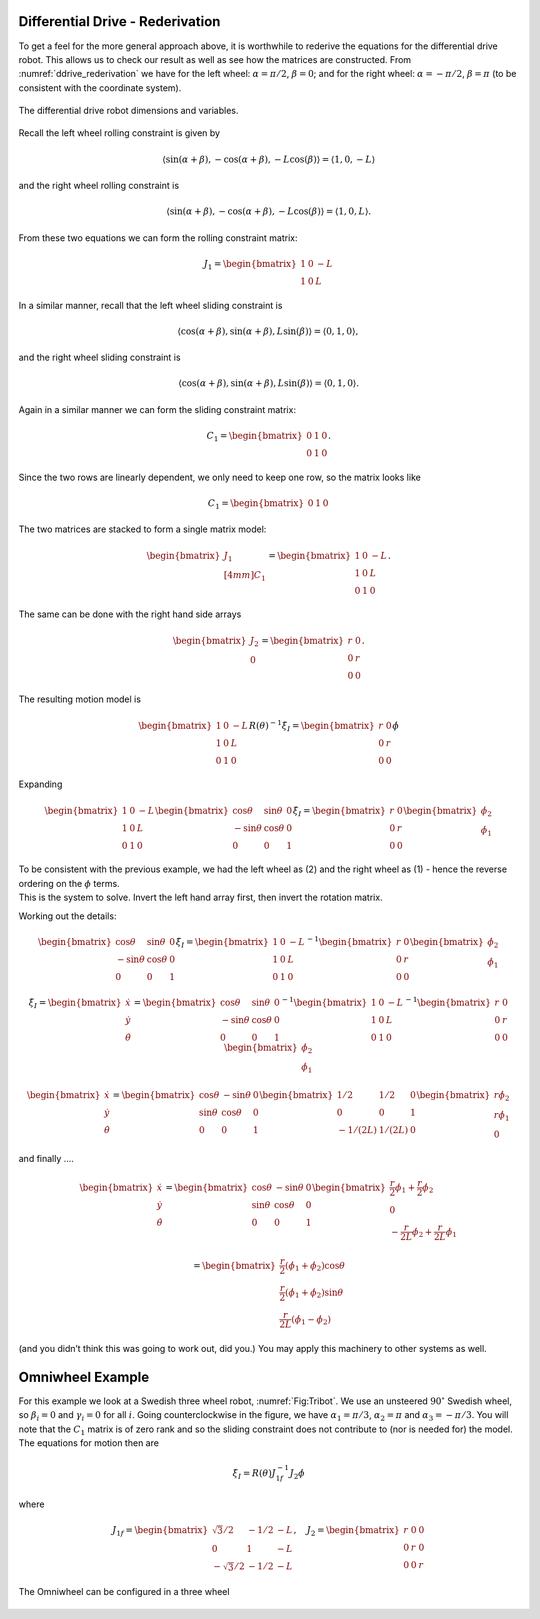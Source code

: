 Differential Drive - Rederivation
---------------------------------

To get a feel for the more general approach above, it is worthwhile to
rederive the equations for the differential drive robot. This allows us
to check our result as well as see how the matrices are constructed.
From :numref:`ddrive_rederivation` we have
for the left wheel: :math:`\alpha = \pi/2`, :math:`\beta = 0`; and for
the right wheel: :math:`\alpha = -\pi/2`, :math:`\beta = \pi` (to be
consistent with the coordinate system).

.. _`ddrive_rederivation`:
.. figure:: KinematicsFigures/ddexample.*
   :width: 40%
   :align: center

   The differential drive robot dimensions and variables.

Recall the left wheel rolling constraint is given by

.. math::

   \left\langle \sin(\alpha+\beta) , -\cos(\alpha+\beta), -L\cos(\beta) \right\rangle =
   \left\langle 1 , 0, -L \right\rangle

and the right wheel rolling constraint is

.. math::

   \left\langle \sin(\alpha+\beta) , -\cos(\alpha+\beta), -L\cos(\beta) \right\rangle =
   \left\langle 1 , 0, L \right\rangle .

From these two equations we can form the rolling constraint matrix:

.. math:: J_1 = \begin{bmatrix} 1 & 0 & -L \\ 1 & 0 & L \end{bmatrix}

In a similar manner, recall that the left wheel sliding constraint is

.. math::

   \left\langle \cos(\alpha+\beta) , \sin(\alpha+\beta), L\sin(\beta) \right\rangle =
   \left\langle 0 , 1, 0 \right\rangle ,

and the right wheel sliding constraint is

.. math::

   \left\langle \cos(\alpha+\beta) , \sin(\alpha+\beta), L\sin(\beta) \right\rangle
   = \left\langle 0 , 1, 0 \right\rangle  .

Again in a similar manner we can form the sliding constraint matrix:

.. math:: C_1 = \begin{bmatrix} 0 & 1 & 0 \\ 0 & 1 & 0 \end{bmatrix}.

Since the two rows are linearly dependent, we only need to keep one row,
so the matrix looks like

.. math:: C_1 = \begin{bmatrix} 0 & 1 & 0 \end{bmatrix}

The two matrices are stacked to form a single matrix model:

.. math:: \begin{bmatrix}  J_1 \\[4mm] C_1 \end{bmatrix} =  \begin{bmatrix} 1 & 0 & -L \\ 1 & 0 & L \\ 0 & 1 & 0 \end{bmatrix}.

The same can be done with the right hand side arrays

.. math:: \begin{bmatrix} J_2 \\ 0\end{bmatrix} = \begin{bmatrix} r & 0 \\ 0 & r \\0& 0\end{bmatrix}.

The resulting motion model is

.. math::

   \begin{bmatrix} 1 & 0 & -L \\ 1 & 0 & L \\ 0 & 1 & 0 \end{bmatrix} R(\theta)^{-1} \dot{\xi}_I
   = \begin{bmatrix} r & 0 \\ 0 & r \\0& 0\end{bmatrix} \dot{\phi}

Expanding

.. math::

   \begin{bmatrix} 1 & 0 & -L \\ 1 & 0 & L \\ 0 & 1 & 0 \end{bmatrix}
    \begin{bmatrix} \cos \theta & \sin \theta & 0 \\ -\sin \theta &
   \cos \theta & 0 \\  0 & 0 & 1  \end{bmatrix}
    \dot{\xi}_I
   = \begin{bmatrix} r & 0 \\ 0 & r \\0& 0\end{bmatrix}
   \begin{bmatrix}\dot{\phi}_2 \\ \dot{\phi}_1\end{bmatrix}

| To be consistent with the previous example, we had the left wheel as
  (2) and the right wheel as (1) - hence the reverse ordering on the
  :math:`\phi` terms.
| This is the system to solve. Invert the left hand array first, then
  invert the rotation matrix.

Working out the details:

.. math::

   \begin{bmatrix} \cos \theta & \sin \theta & 0 \\ -\sin \theta &
   \cos \theta & 0 \\  0 & 0 & 1  \end{bmatrix}
    \dot{\xi}_I
   = \begin{bmatrix} 1 & 0 & -L \\ 1 & 0 & L \\ 0 & 1 & 0 \end{bmatrix}^{-1}
   \begin{bmatrix} r & 0 \\ 0 & r \\0& 0\end{bmatrix}
   \begin{bmatrix}\dot{\phi}_2 \\ \dot{\phi}_1\end{bmatrix}

.. math::

   \dot{\xi}_I =  \begin{bmatrix}\dot{x} \\ \dot{y} \\ \dot{\theta} \end{bmatrix}
   = \begin{bmatrix} \cos \theta & \sin \theta & 0 \\ -\sin \theta &
   \cos \theta & 0 \\  0 & 0 & 1  \end{bmatrix}^{-1}
   \begin{bmatrix} 1 & 0 & -L \\ 1 & 0 & L \\ 0 & 1 & 0 \end{bmatrix}^{-1}
   \begin{bmatrix} r & 0 \\ 0 & r \\0& 0\end{bmatrix}
   \begin{bmatrix}\dot{\phi}_2 \\ \dot{\phi}_1\end{bmatrix}

.. math::

   \begin{bmatrix}\dot{x} \\ \dot{y} \\ \dot{\theta} \end{bmatrix}
   = \begin{bmatrix} \cos \theta & -\sin \theta & 0 \\ \sin \theta &
   \cos \theta & 0 \\  0 & 0 & 1  \end{bmatrix}
   \begin{bmatrix} 1/2 & 1/2 & 0 \\ 0 & 0 & 1 \\ -1/(2L) & 1/(2L) & 0 \end{bmatrix}
   \begin{bmatrix} r\dot{\phi}_2 \\ r\dot{\phi}_1 \\ 0\end{bmatrix}

and finally ....

.. math::

   \begin{bmatrix}\dot{x} \\ \dot{y} \\ \dot{\theta} \end{bmatrix}
   = \begin{bmatrix} \cos \theta & -\sin \theta & 0 \\ \sin \theta &
   \cos \theta & 0 \\  0 & 0 & 1  \end{bmatrix}
    \begin{bmatrix} \frac{r}{2}\dot{\phi}_1 + \frac{r}{2}\dot{\phi}_2 \\ 0   \\
    -\frac{r}{2L}\dot{\phi}_2 + \frac{r}{2L}\dot{\phi}_1  \end{bmatrix}

.. math::

   = \begin{bmatrix}  \frac{r}{2}\left(\dot{\phi}_1 + \dot{\phi}_2\right)\cos \theta \\
   \frac{r}{2}\left(\dot{\phi}_1 + \dot{\phi}_2\right)\sin \theta \\
   \frac{r}{2L}\left(\dot{\phi}_1 -\dot{\phi}_2\right) \end{bmatrix}

(and you didn’t think this was going to work out, did you.) You may
apply this machinery to other systems as well.


Omniwheel Example
-----------------

For this example we look at a Swedish three wheel robot,
:numref:`Fig:Tribot`. We use an unsteered :math:`90^\circ`
Swedish wheel, so :math:`\beta_i =0` and :math:`\gamma_i = 0` for all
:math:`i`. Going counterclockwise in the figure, we have
:math:`\alpha_1 = \pi/3`, :math:`\alpha_2 = \pi` and
:math:`\alpha_3 = -\pi/3`. You will note that the :math:`C_1` matrix is
of zero rank and so the sliding constraint does not contribute to (nor
is needed for) the model. The equations for motion then are

.. math:: \dot{\xi}_I = R(\theta) J^{-1}_{1f}J_2\dot{\phi}

where

.. math::

   J_{1f} = \begin{bmatrix} \sqrt{3}/2 & -1/2 & -L \\ 0 & 1 & -L \\ -\sqrt{3}/2 & -1/2 & -L \end{bmatrix},
    \quad
   J_2 = \begin{bmatrix} r & 0 & 0 \\ 0 & r & 0 \\ 0 & 0 & r \end{bmatrix}

.. _`Fig:Tribot`:
.. figure:: KinematicsFigures/tribot.*
   :width: 40%
   :align: center

   The Omniwheel can be configured in a three wheel

.. _subsec:twoaxle:
